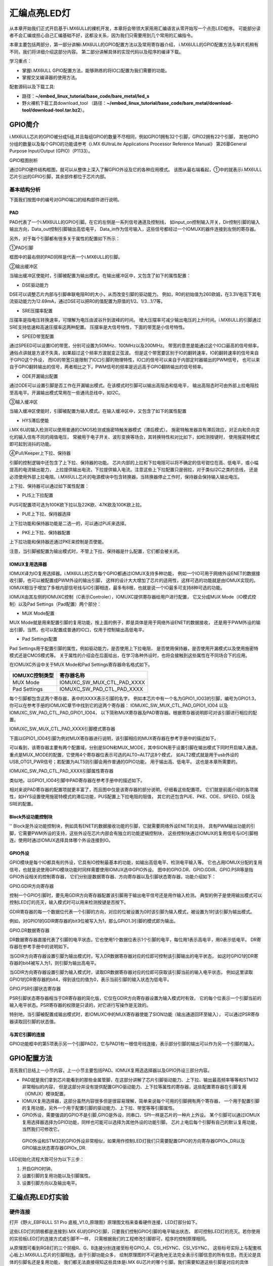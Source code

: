 .. vim: syntax=rst

汇编点亮LED灯
--------------------------------------------------------------------


从本章开始我们正式开启基于i.MX6ULL的裸机开发，本章将会带领大家用用汇编语言从零开始写一个点亮LED程序。
可能部分读者不会汇编或担心自己汇编基础不好，这都没关系，因为我们只需要用到几个常用的汇编指令。

本章主要包括两部分，第一部分讲解i.MX6ULL的GPIO配置方法以及常用寄存器介绍，
i.MX6ULL的GPIO配置方法与单片机稍有不同，我们将详细介绍这部分内容。
第二部分讲解具体的实现代码以及程序的编译下载。

学习重点：

-  掌握i.MX6ULL GPIO配置方法，能够熟练的将IO口配置为我们需要的功能。

-  掌握交叉编译器的使用方法。

配套源码以及下载工具:

-  路径：**~/embed_linux_tutorial/base_code/bare_metal/led_s**

-  野火裸机下载工具download_tool
   （路径：**~/embed_linux_tutorial/base_code/bare_metal/download-tool/download-tool.tar.bz2**）。


GPIO简介
~~~~~~~~~~~~~~~~~~~~~~~~~~~~~~~~~~~~~~~~~~~~~~~~~~~~~~~~~~~~~~

i.MX6ULL芯片的GPIO被分成5组,并且每组GPIO的数量不尽相同，例如GPIO1拥有32个引脚，GPIO2拥有22个引脚，
其他GPIO分组的数量以及每个GPIO的功能请参考《i.MX 6UltraLite Applications Processor Reference Manual》
第26章General Purpose Input/Output (GPIO)（P1133）。

GPIO框图剖析

.. image:: media/asembl002.png
   :align: center


通过GPIO硬件结构框图，就可以从整体上深入了解GPIO外设及它的各种应用模式。
该图从最右端看起，①中的就表示i.MX6ULL芯片引出的GPIO引脚，其余部件都位于芯片内部。

基本结构分析
^^^^^^^^^^^^^^^^^^^^^^^^^^^^^^^^^^^^^^^^^^^^^^^^^^^^^^^^

下面我们按图中的编号对GPIO端口的结构部件进行说明。

PAD
''''''

PAD代表了一个i.MX6ULL的GPIO引脚。在它的左侧是一系列信号通道及控制线，
如input_on控制输入开关，Dir控制引脚的输入输出方向，Data_out控制引脚输出高低电平，
Data_in作为信号输入，这些信号都经过一个IOMUX的器件连接到左侧的寄存器。

另外，对于每个引脚都有很多关于属性的配置如下所示：

.. image:: media/asembl003.png
   :align: center


①PAD引脚

框图中的最右侧的PAD同样是代表一个i.MX6ULL的引脚。

②输出缓冲区


当输出缓冲区使能时，引脚被配置为输出模式。在输出缓冲区中，又包含了如下的属性配置：

-  DSE驱动能力

DSE可以调整芯片内部与引脚串联电阻R0的大小，从而改变引脚的驱动能力。
例如，R0的初始值为260欧姆，在3.3V电压下其电流驱动能力为12.69mA，通过DSE可以把R0的值配置为原值的1/2、1/3…1/7等。

-  SRE压摆率配置

压摆率是指电压转换速率，可理解为电压由波谷升到波峰的时间。
增大压摆率可减少输出电压的上升时间。i.MX6ULL的引脚通过SRE支持低速和高速压摆率这两种配置。
压摆率是大信号特性，下面的带宽是小信号特性。

-  SPEED带宽配置

通过SPEED可以设置IO的带宽，分别可设置为50MHz、100MHz以及200MHz。
带宽的意思是能通过这个IO口最高的信号频率，通俗点讲就是方波不失真，如果超过这个频率方波就变正弦波。
但是这个带宽要区别于IO的翻转速率，IO的翻转速率的信号来自于GPIO这个外设，
而IO的带宽只是限制了IO口引脚的物理特性，IO口的信号可以来自于内部定时器输出的PWM信号，
也可以来自于GPIO翻转输出的信号，两者相比之下，PWM信号的频率是远远高于GPIO翻转输出的信号频率。

-  ODE开漏输出配置

通过ODE可以设置引脚是否工作在开漏输出模式。在该模式时引脚可以输出高阻态和低电平，
输出高阻态时可由外部上拉电阻拉至高电平。开漏输出模式常用在一些通讯总线中，如I2C。

③输入缓冲区


当输入缓冲区使能时，引脚被配置为输入模式。在输入缓冲区中，又包含了如下的属性配置

-  HYS滞后使能

i.MX 6U的输入检测可以使用普通的CMOS检测或施密特触发器模式（滞后模式）。
施密特触发器具有滞后效应，对正向和负向变化的输入信有不同的阈值电压，
常被用于电子开关、波形变换等场合，其转换特性和对比如下，如检测按键时，
使用施密特模式即可起到消抖的功能。


.. image:: media/asembl004.png
   :align: center

.. image:: media/asembl005.png
   :align: center


④Pull/Keeper上下拉、保持器


引脚的控制逻辑中还包含了上下拉、保持器的功能。
芯片内部的上拉和下拉电阻可以将不确定的信号钳位在高、低电平，或小幅提高的电流输出能力，
上拉提供输出电流，下拉提供输入电流。注意这些上下拉配置只是弱拉，对于类似I2C之类的总线，
还是必须使用外部上拉电阻。i.MX6ULL芯片的电源模块中包含转换器，当转换器停止工作时，保持器会保持输入输出电压。

上下拉、保持器可以通过如下属性配置：

-  PUS上下拉配置

PUS可配置项可选为100K欧下拉以及22K欧、47K欧及100K欧上拉。

-  PUE上下拉、保持器选择

上下拉功能和保持器功能是二选一的，可以通过PUE来选择。

-  PKE上下拉、保持器配置

上下拉功能和保持器还通过PKE来控制是否使能。

注意，当引脚被配置为输出模式时，不管上下拉、保持器是什么配置，它们都会被关闭。

IOMUX复用选择器
'''''''''''''''''''''''''''''''''''''''''''''''''''''''''

IOMUX译为IO复用选择器。i.MX6ULL的芯片每个GPIO都通过IOMUX支持多种功能，
例如一个IO可用于网络外设ENET的数据接收引脚，也可以被配置成PWM外设的输出引脚，
这样的设计大大增加了芯片的适用性，这样可选的功能就是由IOMUX实现的。
IOMUX相当于增加了多根内部信号线与IO引脚相连，最多有8根，也就是说一个IO最多可支持8种可选的功能。

IOMUX由其左侧的IOMUXC控制（C表示Controler），IOMUXC提供寄存器给用户进行配置，
它又分成MUX Mode（IO模式控制）以及Pad Settings（Pad配置）两个部分：

-  MUX Mode配置

MUX Mode就是用来配置引脚的复用功能，按上面的例子，即是具体是用于网络外设ENET的数据接收，
还是用于PWM外设的输出引脚，当然，也可以配置成普通的IO口，仅用于控制输出高低电平。

-  Pad Settings配置

Pad Settings用于配置引脚的属性，例如驱动能力，是否使用上下拉电阻，
是否使用保持器，是否使用开漏模式以及使用施密特模式还是CMOS模式等。
关于属性的介绍会在后面给出，在学习各种外设时，也将会接触到这些属性在不同场合下的应用。

在IOMUXC外设中关于MUX Mode和Pad Settings寄存器命名格式如下。


============== ==========================
IOMUXC控制类型 寄存器名称
============== ==========================
MUX Mode       IOMUXC_SW_MUX_CTL_PAD_XXXX
Pad Settings   IOMUXC_SW_PAD_CTL_PAD_XXXX
============== ==========================


每个引脚都包含这两个寄存器，表中的XXXX表示引脚的名字，
例如本芯片中有一个名为GPIO1_IO03的引脚，编号为GPIO1.3，
你可以在参考手册的IOMUXC章节中找到它的这两个寄存器：
IOMUXC_SW_MUX_CTL_PAD_GPIO1_IO04 以及 IOMUXC_SW_PAD_CTL_PAD_GPIO1_IO04，
以下简称MUX寄存器及PAD寄存器。根据寄存器说明即可对该引脚进行相应的配置。

IOMUXC_SW_MUX_CTL_PAD_XXXX引脚模式寄存器


下面以GPIO1_IO04引脚为例对MUX寄存器进行说明，该引脚相应的MUX寄存器在参考手册中的描述如下。

.. image:: media/asembl006.png
   :align: center



可以看到，该寄存器主要有两个配置域，分别是SION和MUX_MODE，其中SION用于设置引脚在输出模式下同时开启输入通道。
重点是MUX_MODE的配置，它使用4个寄存器位表示可选的ALT0~ALT7这8个模式，
如ALT2模式就是用于usb外设的USB_OTG1_PWR信号；若配置为ALT5则引脚会用作普通的GPIO功能，
用于输出高、低电平。 这也是本章所需要的。

IOMUXC_SW_PAD_CTL_PAD_XXXX引脚属性寄存器


类似地，以GPIO1_IO04引脚中PAD寄存器在参考手册中的描述如下。

.. image:: media/asembl007.png
   :align: center


相对来说PAD寄存器的配置项就更丰富了，而且图中仅是该寄存器的部分说明，仔细看这些配置项，
它们就是前面介绍的各项属性，如HYS设置使用施密特模式的滞后功能，PUS配置上下拉电阻的阻值，
其它的还包含PUE、PKE、ODE、SPEED、DSE及SRE的配置。

Block外设功能控制块
''''''''''''''''''''''''''''''''''''''''''''''''''''''''''

''
Block是外设功能控制块，例如具有ENET的数据接收功能的引脚，它就需要网络外设ENET的支持，
具有PWM输出功能的引脚，它需要PWM外设的支持，这些外设在芯片内部会有独立的功能逻辑控制块，
这些控制块通过IOMUX的复用信号与IO引脚相连。使用时通过IOMUX选择具体哪个外设连接到IO。

GPIO外设
'''''''''''''''''''''''''''''''''''''''''''

GPIO模块是每个IO都具有的外设，它具有IO控制最基本的功能，如输出高低电平、检测电平输入等。
它也占用IOMUX分配的复用信号，也就是说使用GPIO模块功能时同样需要使用IOMUX选中GPIO外设。
图中的GPIO.DR、GPIO.GDIR、GPIO.PSR等是指GPIO外设相关的控制寄存器，
它们分别是数据寄存器、方向寄存器以及引脚状态寄存器，功能介绍如下：

GPIO.GDIR方向寄存器

控制一个GPIO引脚时，要先用GDIR方向寄存器配置该引脚用于输出电平信号还是用作输入检测。
典型的例子是使用输出模式可以控制LED灯的亮灭，输入模式时可以用来检测按键是否按下。

GDIR寄存器的每一个数据位代表一个引脚的方向，对应的位被设置为0时该引脚为输入模式，被设置为1时该引脚为输出模式。

.. image:: media/asembl008.png
   :align: center




例如，对GPIO1的GDIR寄存器的bit3位被写入为1，那么GPIO1.3引脚的模式即为输出。

GPIO.DR数据寄存器


DR数据寄存器直接代表了引脚的电平状态，它也使用1个数据位表示1个引脚的电平，每位用1表示高电平，用0表示低电平。
DR寄存器在参考手册中的说明如下。

.. image:: media/asembl009.png
   :align: center




当GDIR方向寄存器设置引脚为输出模式时，写入DR数据寄存器对应的位即可控制该引脚输出的电平状态，
如这时GPIO1的DR寄存器的bit4被写入为1，则引脚为输出高电平。

当GDIR方向寄存器设置引脚为输入模式时，读取DR数据寄存器对应的位即可获取该引脚当前的输入电平状态，
例如这里读取GPIO1的DR寄存器的bit4，得到该位的值为0，表示当前引脚的输入状态为低电平。

GPIO.PSR引脚状态寄存器


PSR引脚状态寄存器相当于DR寄存器的简化版，它仅在GDIR方向寄存器设置为输入模式时有效，
它的每个位表示一个引脚当前的输入电平状态。PSR寄存器的权限是只读的，对它进行写操作是无效的。

特别地，当引脚被配置成输出模式时，若IOMUXC中的MUX寄存器使能了SION功能（输出通道回环至输入），
可以通过PSR寄存器读取回引脚的状态值。

与其它引脚的连接
'''''''''''''''''''''''''''''''''''''''''''''''''

GPIO功能框中的第5项表示另一个引脚PAD2，它与PAD1有一根信号线连接，表示部分引脚的输出可以作为另一个引脚的输入。

GPIO配置方法
~~~~~~~~~~~~~~~~~~~~~~~~~~~~~~~~~~~~~~~~~~~~~~~~~~~~~~~

首先我们总结上一小节内容，上一小节主要包括PAD、IOMUX复用选选择器以及GPIO外设三部分内容。

-  PAD就是我们拿到芯片能看到的那些金属管脚，在这部分讲解了芯片引脚驱动能力、上下拉、输出最高频率等等和STM32非常相似的内容，
   但是这部分并没有提供配置GPIO驱动能力、上下拉等属性的寄存器，这些配置寄存器在引脚复用（IOMUX）模块配置。



-  IOMUX复用选择器，这部分虽然内容很多但是很容易理解，简单来说每个可用的引脚拥有两个寄存器，
   一个用于配置引脚的复用功能，另外一个用于配置引脚的驱动能力、上下拉、带宽等等引脚属性。

-  GPIO外设，需要强调的GPIO不是引脚,GPIO是外设，同串口、SPI一样是芯片的一种片上外设。
   某个引脚可以通过IOMUX复用选择器选择为GPIO功能，同样也可能可以选择为其他外设的功能引脚。
   芯片上电后每个引脚有自己的默认复用功能，当然我们可修改它。

..

   GPIO外设和STM32的GPIO外设非常相似，如果用作控制LED灯我们只需要配置GPIO的方向寄存器GPIOx_DR以及GPIO输出状态寄存器GPIOx_DR.

LED初始化流程大致可分为以下三步：

(1) 开启GPIO时钟。

(2) 设置引脚的复用功能以及引脚属性。

(3) 设置引脚方向以及输出电平。

汇编点亮LED灯实验
~~~~~~~~~~~~~~~~~~~~~~~~~~~~~~~~~~~~~~~~~~

硬件连接
^^^^^^^^^^^^^^^^^^^^^^^^^^^^^^^^^^^^^^^^

打开《野火_EBF6ULL S1 Pro 底板_V1.0_原理图》原理图文档来查看硬件连接，LED灯部分如下。

.. image:: media/asembl010.png
   :align: center



这些LED灯的阴极都是连接到i.MX 6U的GPIO引脚，只要我们控制GPIO引脚的电平输出状态，
即可控制LED灯的亮灭。若你使用的实验板LED灯的连接方式或引脚不一样，
只需根据我们的工程修改引脚即可，程序的控制原理相同。

从原理图可看到RGB灯的三个阴极R、G、B连接分别连接至标号GPIO_4、CSI_HSYNC、CSI_VSYNC，
这些标号实际上与配套核心板上i.MX6ULL芯片的引脚相连。由于引脚功能众多，
绘制原理图时不可避免地无法完全表示引脚信息的所有信息。而无论是具体的引脚名还是复用功能，
我们都无法直接得知这些具体是i.MX 6U芯片的哪个引脚。我们需要知道这些引脚是对应的具体GPIO，这样我们才能编写程序进行控制。

由于还不清楚标号GPIO_4、CSI_HSYNC、CSI_VSYNC的具体引脚名，我们首先要在核心板原理图中查看它与i.MX6ULL芯片的关系。

查看核心板原理图
^^^^^^^^^^^^^^^^^^^^^^^^^^^^^^^^^^^^^^^^^^^

打开《野火_EBF6ULL S1 邮票孔核心板_V1.0_原理图》，在PDF阅读器的搜索框输入前面的GPIO_4、CSI_HSYNC、CSI_VSYNC标号，
找到它们在i.MX 6U芯片中的标号说明，具体如下。

.. image:: media/asembl011.png
   :align: center


通过这样32 21 29 29 11的方式，我们查找到了GPIO_4信号的具体引脚名为GPIO1_IO04。
但是当我们使用同样的方法查找时发现只能找到CSI_HSYNC、CSI_VSYNC，
并没有我们熟悉的GPIOx_IOx标注的引脚名，如下。

.. image:: media/asembl012.png
   :align: center


原因很简单，这两个引脚默认情况下不用作GPIO，而是用作摄像头的某一功能引脚，但是它可以复用为GPIO，我们怎么找到对应的GPIO呢？
第一种，在《i.MX 6UltraLite Applications Processor Reference Manual》的第4章External Signals and Pin Multiplexing搜索引脚名，
以CSI_HSYNC为例，如下所示。

.. image:: media/asembl013.png
   :align: center


从中可以看出CSI_HSYNC对应的GPIO引脚为GPIO4_IO20。

第二种，在官方写好的文件中查找，我们打开“fsl_iomuxc.h”文件（可以打开IAR工程找到该文件也可以在工程目录下直接搜索）。
直接在“fsl_iomuxc.h”文件中搜索得到的LED灯对应的引脚CSI_HSYNC（或CSI_VSYNC）得到如下所示的结果（以CSI_HSYNC为例）。

.. image:: media/asembl014.png
   :align: center


从图中不难看出这就是我们要找的引脚，每个宏定义分“三段”，以宏IOMUXC_CSI_HSYNC_I2C2_SCL为例，
IOMUXC代表这是一个引脚复用宏定义，CSI_HSYNC代表原理图上实际的芯片引脚名，I2C2_SCL代表引脚的复用功能。
一个引脚有多个复用功能，本章要把CSI_HSYNC用作GPIO控制LED灯，
所以本实验要选择IOMUXC_CSI_HSYNC_GPIO4_IO20宏定义引脚CSI_HSYNC复用为GPIO4_IO20，
具体怎么使用程序中再详细介绍。

经查阅，我们把以上连接LED灯的各个i.MX6ULL芯片引脚总结出如表 49-1所示，
它展示了各个LED灯的连接信息及相应引脚的GPIO端口和引脚号。前面要有IAR工程讲解，否则应当删除这部分内容

表 48-1与LED灯连接的各个引脚信息及GPIO复用编号

===== ============ ========== ==================
LED灯 原理图的标号 具体引脚名 GPIO端口及引脚编号
===== ============ ========== ==================
R灯   GPIO_4       GPIO1_IO04 GPIO1_IO04
G灯   CSI_HSYNC    CSI_HSYNC  GPIO4_IO20
B灯   CSI_VSYNC    CSI_VSYNC  GPIO4_IO19
===== ============ ========== ==================

软件设计
^^^^^^^^^^^^^^^^^^^^^^^^

创建源码文件
''''''''''''''''''''''''''''''''''''''''''''''''''

编写软件之前首先要规划好软件的存储位置，本教程按照章节放置程序，
例如本章的程序会放在“/home/pan/section4/led”，其中“pan”是我登录使用的用户名。
“section4”代表第四部分的代码，“led_s”代表汇编语言编写的led程序。

我们在“led_s”文件夹下创建led.S文件用于存放led汇编驱动代码。创建完成后转到图形界面使用VScode软件打开led.S文件即可。

源码讲解
''''''''''''''''''''''''

完整汇编点亮LED程序如下所示

.. code-block:: sam
   :caption: led汇编源码（led.S）
   :linenos:

   /*************************第一部分*************************/
    .text            //代码段
    .align 2         //设置字节对齐
    .global _start   //定义全局变量
   
    /*************************第二部分*************************/
    _start:          //程序的开始
      b reset      //跳转到reset标号处
   
    /*************************第三部分*************************/
        reset:
        mrc     p15, 0, r0, c1, c0, 0     /*读取CP15系统控制寄存器   */
        bic     r0,  r0, #(0x1 << 12)     /*  清除第12位（I位）禁用 I Cache  */
        bic     r0,  r0, #(0x1 <<  2)     /*  清除第 2位（C位）禁用 D Cache  */
        bic     r0,  r0, #0x2             /*  清除第 1位（A位）禁止严格对齐   */
        bic     r0,  r0, #(0x1 << 11)     /*  清除第11位（Z位）分支预测   */
        bic     r0,  r0, #0x1             /*  清除第 0位（M位）禁用 MMU   */
        mcr     p15, 0, r0, c1, c0, 0     /*  将修改后的值写回CP15寄存器   */
   
    /*************************第四部分*************************/
        /*跳转到light_led函数*/
        bl light_led  
        /*进入死循环*/
    /*************************第五部分*************************/
    loop:
        b loop
   
   
    /*************************第六部分*************************/
    /*CCM_CCGR1 时钟使能寄存器地址，默认时钟全部开启*/
    #define gpio1_clock_enible_ccm_ccgr1  0x20C406C
   
   
    /*IOMUXC_SW_MUX_CTL_PAD_GPIO1_IO04 
    寄存器地址，用于设置GPIO1_iIO04的复用功能*/
    #define gpio1_io04_mux_ctl_register  0x20E006C
    /*IOMUXC_SW_PAD_CTL_PAD_GPIO1_IO04寄存器地址，用于设置GPIO的PAD属性*/
    #define gpio1_io04_pad_ctl_register  0x20E02F8
   
   
    /*GPIO1_GDIR寄存器，用于设置GPIO为输入或者输出*/
    #define  gpio1_gdir_register  0x0209C004
    /*GPIO1_DR寄存器，用于设置GPIO输出的电平状态*/
    #define  gpio1_dr_register  0x0209C000
   
   
   
    /*************************第七部分*************************/
    light_led:
        /*开启GPIO1的时钟*/
        ldr r0, =gpio1_clock_enible_ccm_ccgr1
      ldr r1, =0xFFFFFFFF
      str r1, [r0]
   
   
    /*************************第八部分*************************/
        /*将PAD引脚复用为GPIO*/
      ldr r0, =gpio1_io04_mux_ctl_register
      ldr r1, =0x5
      str r1, [r0]
   
    /*************************第九部分*************************/
        /*设置GPIO PAD属性*/
      ldr r0, =gpio1_io04_pad_ctl_register
      ldr r1, =0x1F838
      str r1, [r0]
    /*************************第十部分*************************/
        /*将GPIO_GDIR.[4] 设置为1， gpio1_io04设置为输出模式*/
      ldr r0, =gpio1_gdir_register
      ldr r1, =0x10
      str r1, [r0]

    /*************************第十一部分*************************/
        /*将GPIO_DR 设置为0， gpio1全部输出为低电平*/
      ldr r0, =gpio1_dr_register
      ldr r1, =0x0
      str r1, [r0]
   
    /*************************第十二部分*************************/
        /*跳出light_led函数，返回跳转位置*/
      mov pc, lr



整个源码按照功能分成了十部分，集合代码各部分指令讲解如下:

-  第一部分，.text 定义代码段。.align 2 设置字节对齐。.global _start 生命全局标号_start。

-  第二部分，_start: 定义标号_start: ，它位于汇编的最前面，说以会首先被执行。


   b reset ，使用b指令将程序跳转到reset标号处。

-  第三部分，通过修改PC15寄存器（系统控制寄存器）关闭I Cache 、D Cache、MMU等等
   我们暂时用不到的功能，如果开启可能会影响我们裸机运行，为避免不必要的麻烦暂时关闭这些功能。

-  第四部分，执行“bl”跳转指令，代码将跳转到函数“light_led”执行。回顾我们之前讲的跳转指令，
   “bl”指令是“可返回”跳转，跳转之前的执行地址保存在lr（连接寄存器）中。
   “light_led” 函数实现位于第六到十二部分。

-  第五部分，light_led函数返回后就会执行标号loop处的代码，而标号loop处只有一条指令“b loop”，
   这个指令是代码再次跳转到loop标号处，所以这是一个死循环

-  第六部分，定义我们用到的寄存器地址，这些寄存器在讲解GPIO时已经介绍，这里不再赘述。

-  第七部分，开启GPIO1的时钟。第七部分到第十一部分非常相似，都是向寄存器内写数据，
   差别是要写的寄存器以及写入的值不同。写入的寄存器地址可以查表得到，我们重点说明一下要写入的值。
   这部分是设置的时钟控制寄存器“CCM_CCGR1”，直接在《IMX6ULRM》搜索它可以找到如下所示的表格。

.. image:: media/asembl015.png
   :align: center
   :alt: 找不到图片


   从上表中可以看出CCM_CCGR1[26:27]用于使能GPIO1的时钟，这里不仅仅设置时钟的开或者关，
   还可以设置在芯片在不同工作模式下的时钟状态如表 48-2所示。

表 48-2CGx时钟模式选择

==================== ==============================================
CCM_CCGR1[26:27]的值 时钟状态描述
==================== ==============================================
00                   时钟在所有模式下都是关闭的
01                   时钟在运行模式下为开，但在等待和停止模式下为关
10                   保留
11                   除停止模式外，时钟一直开启
==================== ==============================================

..

   我们将CCM_CCGR1[26:27]设置为11（二进制）即可。仔细观察可以发现发现CCM_CCGR1寄存器默认全为1，即默认开启了时钟。
   为了程序规范我们再次使用代码开启时钟。将CCM_CCGR1寄存器设置全为1。

-  第八部分，设置引脚复用功能为GPIO。这里设置的是GPIO1_04的引脚复用寄存器，我们直接
   搜索“IOMUXC_SW_MUX_CTL_PAD_GPIO1_IO04”可以找到如下所示的寄存器。

..

.. image:: media/asembl016.png
   :align: center
   :alt: 找不到图片



从上图可知IOMUXC_SW_MUX_CTL_PAD_GPIO1_IO04[MUX_MODE]=0101(B)时GPIO1_04复用功能是GPIO。所以在程序中我们将0x5写入该寄存即可。

-  第九部分，设置引脚的PAD属性。同样的方法，在《IMX6ULRM》搜索寄存器定义，然后确定需要写入的值即可。
   这里设置的是引脚pad属性寄存器“IOMUXC_SW_PAD_CTL_PAD_GPIO1_IO04”

-  第十部分，设置GPIO为输出模式。

-  第十一部分，设置GPIO输出电平为低电平。

-  第十二部分，从light_led函数返回。在第四部分说到，我们使用“bl”指令跳转到light_led函数执行，
   “bl”指令是“可返回”的跳转指令，返回地址保存在“LR”（连接寄存器）里，这里使用“mov”指令将“lr”寄存器的值写入“pc”寄存器即可。

编译下载
''''''''''''''''''''''''''''''''

我们学习STM32时大多是基于某一个集成开发环境比如KEIL和IAR，
在集成开发环境中程序编写完成后只需点击编译按钮集成开发环境就会自动完成程序的预处理、编译、汇编、链接等等工作，
最终生成可供下载的文件。现在我么没有了集成开发环境所以需要我们使用交叉编译工具手动完成这些工作，
当然后面的程序会通过编写makefile 以及连接器脚本帮助我们完成这部分工作。

编译生成.b文件


编译命令：

.. code-block:: sh
   :caption: test
   :linenos:

   arm-none-eabi-gcc -g -c led.S -o led.o

- -g选项，加入GDB能够使用的调试信息,能够使用GDB调试。

- -c选项，对源程序example.c进行预处理、编译、汇编操作，生成example.o文件。

- led.S，要编译的源文件。

- -o，指定输出文件的文件名，不加“-o led.o”默认会输出led.o。
  正常情况下执行该命令后会在当前文件夹下生成led.o文件。
  链接命令：

.. code-block:: sh
   :caption: 链接命令
   :linenos:
   
   arm-none-eabi-ld -Ttext 0x80000000 led.o -o led.elf

-  -Ttext 0x80000000选项，设置程序代码段的起始地址为0x80000000。0x80000000是外部内存的起始地址。这个地址
   是由芯片本身决定的，我们打开《IMX6ULRM》手册在Chapter 2 Memory Maps章节ARM平台内存映射表介绍了这部分内容，如下所示。

..

.. image:: media/asembl017.png
   :align: center
   :alt: 找不到图片




   从上图中可以看出DDR（外部内存）映射在0X80000000起始地址处。

-  -o选项，指定输出的文件名。

   格式转换命令：

   上一步链接生成的.elf文件是带有地址信息的文件，不能放在存储器中执行，要使用格式转换命令转化为二进制文件。

.. code-block:: sh
   :caption: 转化为二进制文件
   :linenos:

   arm-none-eabi-objcopy -O binary -S -g led.elf led.bin

-  -O binary选项，指定输出文件格式为二进制文件。

-  -S选项，不从源文件中复制重定位信息和符号信息。

-  -g选项，不从源文件中复制可调试信息。

编译成功后会在当前文件夹下生成.bin文件，这个.bin文件也不能直接放到开发板上运行，这次是因为需要在.bin文件缺少启动相关信息。

为二进制文件添加头部信息并烧写到SD卡


在编译下载官方SDK程序到开发板章节我们详细讲解了如何将二进制文件烧写到SD卡（烧写工具自动实现为二进制文件添加头）。这里简单说明下载步骤。

-  将一张空SD卡（烧写一定会破坏SD卡中原有数据！！！烧写前请保存好SD卡中的数据），
   接入电脑后在虚拟机的右下角状态栏找到对应的SD卡。将其链接到虚拟机。

-  进入烧写工具目录，执行“./mkimage.sh <烧写文件路径>”命令,例如要烧写的led.bin位
   于home目录下，则烧写命令为“./mkimage.sh /home/led.bin”。

-  执行上一步后会列出linux下可烧写的磁盘，选择你插入的SD卡即可。这一步非常危险！！！
   一定要确定选择的是你插入的SD卡！！，如果选错很可能破坏你电脑磁盘内容，造成数据损坏！！！
   确定磁盘后SD卡以“sd”开头，选择    “sd”后面的字符即可。例如要少些的sd卡是“sdb”则输入“b”即可。

实验现象
''''''''''''''''''''''''''''''''

将开发板设置为SD卡启动，接入SD卡，开发板上电，正常情况下可以看到开发板RGB灯红灯亮。

.. |asembl002| image:: media/asembl002.png
   :width: 4.97854in
   :height: 5.20768in
.. |asembl003| image:: media/asembl003.png
   :width: 3.9995in
   :height: 3.73912in
.. |asembl004| image:: media/asembl004.png
   :width: 2.41276in
   :height: 1.49996in
.. |asembl005| image:: media/asembl005.png
   :width: 3.97833in
   :height: 2.67361in
.. |asembl006| image:: media/asembl006.png
   :width: 5.76806in
   :height: 5.37639in
.. |asembl007| image:: media/asembl007.png
   :width: 5.76806in
   :height: 6.67222in
.. |asembl008| image:: media/asembl008.png
   :width: 5.76806in
   :height: 2.23056in
.. |asembl009| image:: media/asembl009.png
   :width: 5.76806in
   :height: 2.20208in
.. |asembl010| image:: media/asembl010.png
   :width: 5.76806in
   :height: 1.96597in
.. |asembl011| image:: media/asembl011.png
   :width: 5.76806in
   :height: 4.15833in
.. |asembl012| image:: media/asembl012.png
   :width: 5.76806in
   :height: 1.91875in
.. |asembl013| image:: media/asembl013.png
   :width: 5.76806in
   :height: 5.81875in
.. |asembl014| image:: media/asembl014.png
   :width: 5.76806in
   :height: 2.22361in
.. |asembl015| image:: media/asembl015.png
   :width: 5.76806in
   :height: 4.67083in
.. |asembl016| image:: media/asembl016.png
   :width: 5.76806in
   :height: 4.59097in
.. |asembl017| image:: media/asembl017.png
   :width: 5.76806in
   :height: 3.64792in
